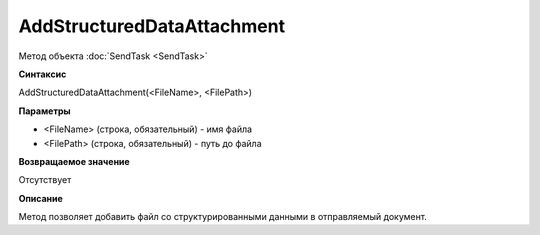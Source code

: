﻿AddStructuredDataAttachment
===========================

Метод объекта :doc:`SendTask <SendTask>`

**Синтаксис**


AddStructuredDataAttachment(<FileName>, <FilePath>)

**Параметры**


-  <FileName> (строка, обязательный) - имя файла
-  <FilePath> (строка, обязательный) - путь до файла

**Возвращаемое значение**


Отсутствует

**Описание**


Метод позволяет добавить файл со структурированными данными в
отправляемый документ.
